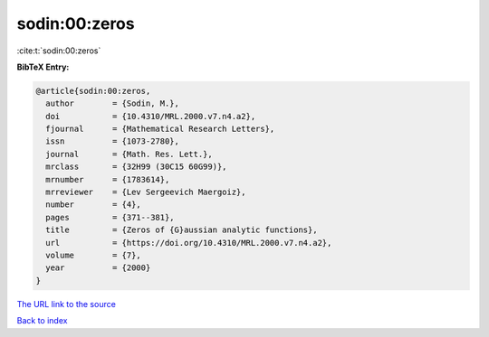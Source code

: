 sodin:00:zeros
==============

:cite:t:`sodin:00:zeros`

**BibTeX Entry:**

.. code-block:: bibtex

   @article{sodin:00:zeros,
     author        = {Sodin, M.},
     doi           = {10.4310/MRL.2000.v7.n4.a2},
     fjournal      = {Mathematical Research Letters},
     issn          = {1073-2780},
     journal       = {Math. Res. Lett.},
     mrclass       = {32H99 (30C15 60G99)},
     mrnumber      = {1783614},
     mrreviewer    = {Lev Sergeevich Maergoiz},
     number        = {4},
     pages         = {371--381},
     title         = {Zeros of {G}aussian analytic functions},
     url           = {https://doi.org/10.4310/MRL.2000.v7.n4.a2},
     volume        = {7},
     year          = {2000}
   }

`The URL link to the source <https://doi.org/10.4310/MRL.2000.v7.n4.a2>`__


`Back to index <../By-Cite-Keys.html>`__
